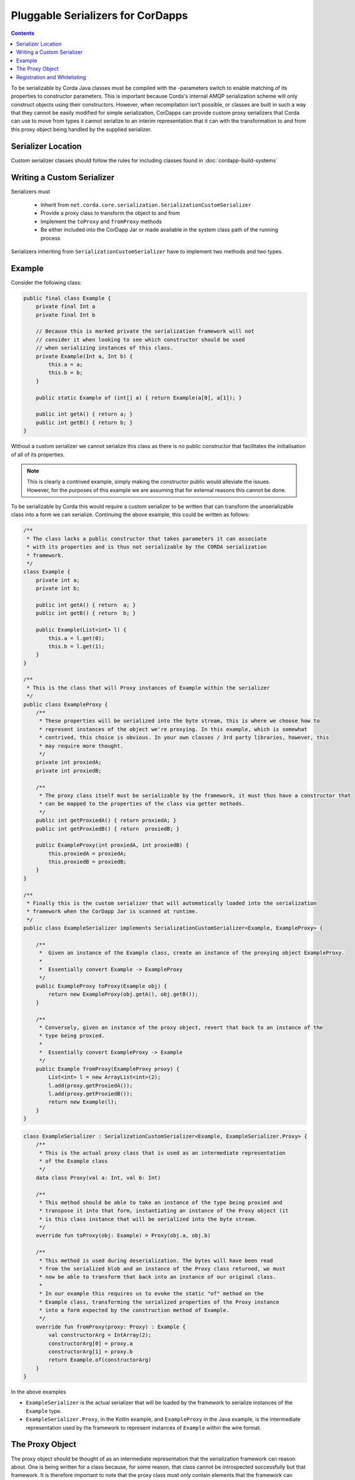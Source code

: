 .. highlight:: kotlin
.. raw:: html

    <script type="text/javascript" src="_static/jquery.js"></script>
    <script type="text/javascript" src="_static/codesets.js"></script>

Pluggable Serializers for CorDapps
==================================

.. contents::

To be serializable by Corda Java classes must be compiled with the -parameters switch to enable matching of its properties
to constructor parameters. This is important because Corda's internal AMQP serialization scheme will only construct
objects using their constructors. However, when recompilation isn't possible, or classes are built in such a way that
they cannot be easily modified for simple serialization, CorDapps can provide custom proxy serializers that Corda
can use to move from types it cannot serialize to an interim representation that it can with the transformation to and
from this proxy object being handled by the supplied serializer.

Serializer Location
-------------------
Custom serializer classes should follow the rules for including classes found in :doc:`cordapp-build-systems`

Writing a Custom Serializer
---------------------------
Serializers must

 * Inherit from ``net.corda.core.serialization.SerializationCustomSerializer``
 * Provide a proxy class to transform the object to and from
 * Implement the ``toProxy`` and ``fromProxy`` methods
 * Be either included into the CorDapp Jar or made available in the system class path of the running process

Serializers inheriting from ``SerializationCustomSerializer`` have to implement two methods and two types.

Example
-------
Consider the following class:

.. sourcecode:: java

    public final class Example {
        private final Int a
        private final Int b

        // Because this is marked private the serialization framework will not
        // consider it when looking to see which constructor should be used
        // when serializing instances of this class.
        private Example(Int a, Int b) {
            this.a = a;
            this.b = b;
        }

        public static Example of (int[] a) { return Example(a[0], a[1]); }

        public int getA() { return a; }
        public int getB() { return b; }
    }

Without a custom serializer we cannot serialize this class as there is no public constructor that facilitates the
initialisation of all of its properties.

.. note:: This is clearly a contrived example, simply making the constructor public would alleviate the issues.
    However, for the purposes of this example we are assuming that for external reasons this cannot be done.

To be serializable by Corda this would require a custom serializer to be written that can transform the unserializable
class into a form we can serialize. Continuing the above example, this could be written as follows:

.. container:: codeset

    .. sourcecode:: java

        /**
         * The class lacks a public constructor that takes parameters it can associate
         * with its properties and is thus not serializable by the CORDA serialization
         * framework.
         */
        class Example {
            private int a;
            private int b;
    
            public int getA() { return  a; }
            public int getB() { return  b; }
    
            public Example(List<int> l) {
                this.a = l.get(0);
                this.b = l.get(1);
            }
        }
    
        /**
         * This is the class that will Proxy instances of Example within the serializer
         */
        public class ExampleProxy {
            /**
             * These properties will be serialized into the byte stream, this is where we choose how to
             * represent instances of the object we're proxying. In this example, which is somewhat
             * contrived, this choice is obvious. In your own classes / 3rd party libraries, however, this
             * may require more thought.
             */
            private int proxiedA;
            private int proxiedB;

            /**
             * The proxy class itself must be serializable by the framework, it must thus have a constructor that
             * can be mapped to the properties of the class via getter methods.
             */
            public int getProxiedA() { return proxiedA; }
            public int getProxiedB() { return  proxiedB; }

            public ExampleProxy(int proxiedA, int proxiedB) {
                this.proxiedA = proxiedA;
                this.proxiedB = proxiedB;
            }
        }

        /**
         * Finally this is the custom serializer that will automatically loaded into the serialization
         * framework when the CorDapp Jar is scanned at runtime.
         */
        public class ExampleSerializer implements SerializationCustomSerializer<Example, ExampleProxy> {

            /**
             *  Given an instance of the Example class, create an instance of the proxying object ExampleProxy.
             *
             *  Essentially convert Example -> ExampleProxy
             */
            public ExampleProxy toProxy(Example obj) {
                return new ExampleProxy(obj.getA(), obj.getB());
            }

            /**
             * Conversely, given an instance of the proxy object, revert that back to an instance of the
             * type being proxied.
             *
             *  Essentially convert ExampleProxy -> Example
             */
            public Example fromProxy(ExampleProxy proxy) {
                List<int> l = new ArrayList<int>(2);
                l.add(proxy.getProxiedA());
                l.add(proxy.getProxiedB());
                return new Example(l);
            }
        }

    .. sourcecode:: kotlin

        class ExampleSerializer : SerializationCustomSerializer<Example, ExampleSerializer.Proxy> {
            /**
             * This is the actual proxy class that is used as an intermediate representation
             * of the Example class
             */
            data class Proxy(val a: Int, val b: Int)

            /**
             * This method should be able to take an instance of the type being proxied and
             * transpose it into that form, instantiating an instance of the Proxy object (it
             * is this class instance that will be serialized into the byte stream.
             */
            override fun toProxy(obj: Example) = Proxy(obj.a, obj.b)

            /**
             * This method is used during deserialization. The bytes will have been read
             * from the serialized blob and an instance of the Proxy class returned, we must
             * now be able to transform that back into an instance of our original class.
             *
             * In our example this requires us to evoke the static "of" method on the
             * Example class, transforming the serialized properties of the Proxy instance
             * into a form expected by the construction method of Example.
             */
            override fun fromProxy(proxy: Proxy) : Example {
                val constructorArg = IntArray(2);
                constructorArg[0] = proxy.a
                constructorArg[1] = proxy.b
                return Example.of(constructorArg)
            }
        }

In the above examples

- ``ExampleSerializer`` is the actual serializer that will be loaded by the framework to serialize instances of the ``Example`` type.
- ``ExampleSerializer.Proxy``, in the Kotlin example, and ``ExampleProxy`` in the Java example, is the intermediate representation used by the framework to represent instances of ``Example`` within the wire format.

The Proxy Object
----------------

The proxy object should be thought of as an intermediate representation that the serialization framework
can reason about. One is being written for a class because, for some reason, that class cannot be
introspected successfully but that framework. It is therefore important to note that the proxy class must
only contain elements that the framework can reason about.

The proxy class itself is distinct from the proxy serializer. The serializer must refer to the unserializable
type in the ``toProxy`` and ``fromProxy`` methods.

For example, the first thought a developer may have when implementing a proxy class is to simply *wrap* an
instance of the object being proxied. This is shown below

.. sourcecode:: kotlin

    class ExampleSerializer : SerializationCustomSerializer<Example, ExampleSerializer.Proxy> {
        /**
         * In this example, we are trying to wrap the Example type to make it serializable
         */
        data class Proxy(val e: Example)

        override fun toProxy(obj: Example) = Proxy(obj)

        override fun fromProxy(proxy: Proxy) : Example {
            return proxy.e
        }
    }

However, this will not work because what we've created is a recursive loop whereby synthesising a serializer
for the ``Example`` type requires synthesising one for ``ExampleSerializer.Proxy``. However, that requires
one for ``Example`` and so on and so forth until we get a ``StackOverflowException``.

The solution, as shown initially, is to create the intermediate form (the Proxy object) purely in terms
the serialization framework can reason about.

.. important:: When composing a proxy object for a class be aware that everything within that structure will be written
    into the serialized byte stream.

Registration and Whitelisting
-----------------------------
Classes inheriting from ``net.corda.core.serialization.SerializationCustomSerializer`` are automatically detected and
registered via classpath scanning during CorDapp loading.

When a custom serializer is found for a class, this has the effect of adding that class to the whitelist, meaning that such
classes don't need explicitly adding to the CorDapp's whitelist.


